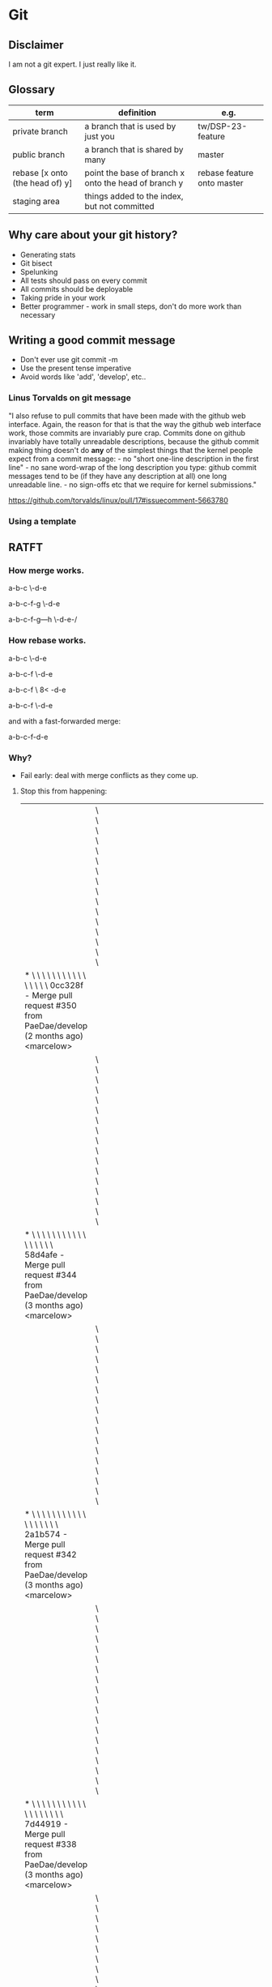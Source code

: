 * Git
** Disclaimer
   I am not a git expert. I just really like it.

** Glossary
   | term                            | definition                                           | e.g.                       |
   |---------------------------------+------------------------------------------------------+----------------------------|
   | private branch                  | a branch that is used by just you                    | tw/DSP-23-feature          |
   | public branch                   | a branch that is shared by many                      | master                     |
   | rebase [x onto (the head of) y] | point the base of branch x onto the head of branch y | rebase feature onto master |
   | staging area                    | things added to the index, but not committed         |                            |


** Why care about your git history?
   - Generating stats
   - Git bisect
   - Spelunking
   - All tests should pass on every commit
   - All commits should be deployable
   - Taking pride in your work
   - Better programmer - work in small steps, don't do more work than necessary

** Writing a good commit message
   - Don't ever use git commit -m
   - Use the present tense imperative
   - Avoid words like 'add', 'develop', etc..

*** Linus Torvalds on git message

"I also refuse to pull commits that have been made with the github web
interface. Again, the reason for that is that the way the github web
interface work, those commits are invariably pure crap. Commits done
on github invariably have totally unreadable descriptions, because the
github commit making thing doesn't do *any* of the simplest things
that the kernel people expect from a commit message: - no "short
one-line description in the first line" - no sane word-wrap of the
long description you type: github commit messages tend to be (if they
have any description at all) one long unreadable line. - no sign-offs
etc that we require for kernel submissions."

https://github.com/torvalds/linux/pull/17#issuecomment-5663780



*** Using a template

    # ~/.gitmessage


    # 50-character subject line
    #
    # 72-character wrapped longer description. This should answer:
    #
    # * Why was this change necessary?
    # * How does it address the problem?
    # * Are there any side effects?
    #
    # Include a link to the ticket, if any.


** RATFT
*** How merge works.

    a-b-c
         \-d-e

    a-b-c-f-g
         \-d-e

    a-b-c-f-g---h
         \-d-e-/

*** How rebase works.

    a-b-c
         \-d-e

    a-b-c-f
         \-d-e

    a-b-c-f
         \
         8<
           -d-e

    a-b-c-f
           \-d-e


    and with a fast-forwarded merge:

    a-b-c-f-d-e

*** Why?
    - Fail early: deal with merge conflicts as they come up.
**** Stop this from happening:
     |                                                                                                                                                                                         | \ \ \ \ \ \ \ \ \ \ \ \ \ \ \ \                                                                                                                                                                                                |   |   |   |   |   |   |   |   |   |   |   |   |   |   |   |   |   |   |   |   |   |   |   |   |   |   |   |   |   |   |   |   |   |   |   |   |   |   |   |   |   |   |   |   |   |   |   |   |   |   |                                                                                                                            |
     | * \ \ \ \ \ \ \ \ \ \ \ \ \ \ \ \   0cc328f - Merge pull request #350 from PaeDae/develop (2 months ago) <marcelow>                                                                     |                                                                                                                                                                                                                                |   |   |   |   |   |   |   |   |   |   |   |   |   |   |   |   |   |   |   |   |   |   |   |   |   |   |   |   |   |   |   |   |   |   |   |   |   |   |   |   |   |   |   |   |   |   |   |   |   |   |                                                                                                                            |
     |                                                                                                                                                                                         | \ \ \ \ \ \ \ \ \ \ \ \ \ \ \ \ \                                                                                                                                                                                              |   |   |   |   |   |   |   |   |   |   |   |   |   |   |   |   |   |   |   |   |   |   |   |   |   |   |   |   |   |   |   |   |   |   |   |   |   |   |   |   |   |   |   |   |   |   |   |   |   |   |                                                                                                                            |
     | * \ \ \ \ \ \ \ \ \ \ \ \ \ \ \ \ \   58d4afe - Merge pull request #344 from PaeDae/develop (3 months ago) <marcelow>                                                                   |                                                                                                                                                                                                                                |   |   |   |   |   |   |   |   |   |   |   |   |   |   |   |   |   |   |   |   |   |   |   |   |   |   |   |   |   |   |   |   |   |   |   |   |   |   |   |   |   |   |   |   |   |   |   |   |   |   |                                                                                                                            |
     |                                                                                                                                                                                         | \ \ \ \ \ \ \ \ \ \ \ \ \ \ \ \ \ \                                                                                                                                                                                            |   |   |   |   |   |   |   |   |   |   |   |   |   |   |   |   |   |   |   |   |   |   |   |   |   |   |   |   |   |   |   |   |   |   |   |   |   |   |   |   |   |   |   |   |   |   |   |   |   |   |                                                                                                                            |
     | * \ \ \ \ \ \ \ \ \ \ \ \ \ \ \ \ \ \   2a1b574 - Merge pull request #342 from PaeDae/develop (3 months ago) <marcelow>                                                                 |                                                                                                                                                                                                                                |   |   |   |   |   |   |   |   |   |   |   |   |   |   |   |   |   |   |   |   |   |   |   |   |   |   |   |   |   |   |   |   |   |   |   |   |   |   |   |   |   |   |   |   |   |   |   |   |   |   |                                                                                                                            |
     |                                                                                                                                                                                         | \ \ \ \ \ \ \ \ \ \ \ \ \ \ \ \ \ \ \                                                                                                                                                                                          |   |   |   |   |   |   |   |   |   |   |   |   |   |   |   |   |   |   |   |   |   |   |   |   |   |   |   |   |   |   |   |   |   |   |   |   |   |   |   |   |   |   |   |   |   |   |   |   |   |   |                                                                                                                            |
     | * \ \ \ \ \ \ \ \ \ \ \ \ \ \ \ \ \ \ \   7d44919 - Merge pull request #338 from PaeDae/develop (3 months ago) <marcelow>                                                               |                                                                                                                                                                                                                                |   |   |   |   |   |   |   |   |   |   |   |   |   |   |   |   |   |   |   |   |   |   |   |   |   |   |   |   |   |   |   |   |   |   |   |   |   |   |   |   |   |   |   |   |   |   |   |   |   |   |                                                                                                                            |
     |                                                                                                                                                                                         | \ \ \ \ \ \ \ \ \ \ \ \ \ \ \ \ \ \ \ \                                                                                                                                                                                        |   |   |   |   |   |   |   |   |   |   |   |   |   |   |   |   |   |   |   |   |   |   |   |   |   |   |   |   |   |   |   |   |   |   |   |   |   |   |   |   |   |   |   |   |   |   |   |   |   |   |                                                                                                                            |
     | * \ \ \ \ \ \ \ \ \ \ \ \ \ \ \ \ \ \ \ \   0517084 - Merge pull request #336 from PaeDae/develop (3 months ago) <marcelow>                                                             |                                                                                                                                                                                                                                |   |   |   |   |   |   |   |   |   |   |   |   |   |   |   |   |   |   |   |   |   |   |   |   |   |   |   |   |   |   |   |   |   |   |   |   |   |   |   |   |   |   |   |   |   |   |   |   |   |   |                                                                                                                            |
     |                                                                                                                                                                                         | \ \ \ \ \ \ \ \ \ \ \ \ \ \ \ \ \ \ \ \ \                                                                                                                                                                                      |   |   |   |   |   |   |   |   |   |   |   |   |   |   |   |   |   |   |   |   |   |   |   |   |   |   |   |   |   |   |   |   |   |   |   |   |   |   |   |   |   |   |   |   |   |   |   |   |   |   |                                                                                                                            |
     | * \ \ \ \ \ \ \ \ \ \ \ \ \ \ \ \ \ \ \ \ \   78f56c5 - Merge pull request #330 from PaeDae/develop (3 months ago) <marcelow>                                                           |                                                                                                                                                                                                                                |   |   |   |   |   |   |   |   |   |   |   |   |   |   |   |   |   |   |   |   |   |   |   |   |   |   |   |   |   |   |   |   |   |   |   |   |   |   |   |   |   |   |   |   |   |   |   |   |   |   |                                                                                                                            |
     |                                                                                                                                                                                         | \ \ \ \ \ \ \ \ \ \ \ \ \ \ \ \ \ \ \ \ \ \                                                                                                                                                                                    |   |   |   |   |   |   |   |   |   |   |   |   |   |   |   |   |   |   |   |   |   |   |   |   |   |   |   |   |   |   |   |   |   |   |   |   |   |   |   |   |   |   |   |   |   |   |   |   |   |   |                                                                                                                            |
     | * \ \ \ \ \ \ \ \ \ \ \ \ \ \ \ \ \ \ \ \ \ \   4fe00fa - Merge pull request #327 from PaeDae/develop (3 months ago) <marcelow>                                                         |                                                                                                                                                                                                                                |   |   |   |   |   |   |   |   |   |   |   |   |   |   |   |   |   |   |   |   |   |   |   |   |   |   |   |   |   |   |   |   |   |   |   |   |   |   |   |   |   |   |   |   |   |   |   |   |   |   |                                                                                                                            |
     |                                                                                                                                                                                         | \ \ \ \ \ \ \ \ \ \ \ \ \ \ \ \ \ \ \ \ \ \ \                                                                                                                                                                                  |   |   |   |   |   |   |   |   |   |   |   |   |   |   |   |   |   |   |   |   |   |   |   |   |   |   |   |   |   |   |   |   |   |   |   |   |   |   |   |   |   |   |   |   |   |   |   |   |   |   |                                                                                                                            |
     | * \ \ \ \ \ \ \ \ \ \ \ \ \ \ \ \ \ \ \ \ \ \ \   3329b9a - Merge pull request #325 from PaeDae/develop (3 months ago) <marcelow>                                                       |                                                                                                                                                                                                                                |   |   |   |   |   |   |   |   |   |   |   |   |   |   |   |   |   |   |   |   |   |   |   |   |   |   |   |   |   |   |   |   |   |   |   |   |   |   |   |   |   |   |   |   |   |   |   |   |   |   |                                                                                                                            |
     |                                                                                                                                                                                         | \ \ \ \ \ \ \ \ \ \ \ \ \ \ \ \ \ \ \ \ \ \ \ \                                                                                                                                                                                |   |   |   |   |   |   |   |   |   |   |   |   |   |   |   |   |   |   |   |   |   |   |   |   |   |   |   |   |   |   |   |   |   |   |   |   |   |   |   |   |   |   |   |   |   |   |   |   |   |   |                                                                                                                            |
     | * \ \ \ \ \ \ \ \ \ \ \ \ \ \ \ \ \ \ \ \ \ \ \ \   a2b6c20 - Merge pull request #323 from PaeDae/develop (3 months ago) <marcelow>                                                     |                                                                                                                                                                                                                                |   |   |   |   |   |   |   |   |   |   |   |   |   |   |   |   |   |   |   |   |   |   |   |   |   |   |   |   |   |   |   |   |   |   |   |   |   |   |   |   |   |   |   |   |   |   |   |   |   |   |                                                                                                                            |
     |                                                                                                                                                                                         | \ \ \ \ \ \ \ \ \ \ \ \ \ \ \ \ \ \ \ \ \ \ \ \ \                                                                                                                                                                              |   |   |   |   |   |   |   |   |   |   |   |   |   |   |   |   |   |   |   |   |   |   |   |   |   |   |   |   |   |   |   |   |   |   |   |   |   |   |   |   |   |   |   |   |   |   |   |   |   |   |                                                                                                                            |
     | * \ \ \ \ \ \ \ \ \ \ \ \ \ \ \ \ \ \ \ \ \ \ \ \ \   120301b - Merge pull request #321 from PaeDae/develop (3 months ago) <marcelow>                                                   |                                                                                                                                                                                                                                |   |   |   |   |   |   |   |   |   |   |   |   |   |   |   |   |   |   |   |   |   |   |   |   |   |   |   |   |   |   |   |   |   |   |   |   |   |   |   |   |   |   |   |   |   |   |   |   |   |   |                                                                                                                            |
     |                                                                                                                                                                                         | \ \ \ \ \ \ \ \ \ \ \ \ \ \ \ \ \ \ \ \ \ \ \ \ \ \                                                                                                                                                                            |   |   |   |   |   |   |   |   |   |   |   |   |   |   |   |   |   |   |   |   |   |   |   |   |   |   |   |   |   |   |   |   |   |   |   |   |   |   |   |   |   |   |   |   |   |   |   |   |   |   |                                                                                                                            |
     | * \ \ \ \ \ \ \ \ \ \ \ \ \ \ \ \ \ \ \ \ \ \ \ \ \ \   7a8202b - Merge pull request #319 from PaeDae/develop (3 months ago) <marcelow>                                                 |                                                                                                                                                                                                                                |   |   |   |   |   |   |   |   |   |   |   |   |   |   |   |   |   |   |   |   |   |   |   |   |   |   |   |   |   |   |   |   |   |   |   |   |   |   |   |   |   |   |   |   |   |   |   |   |   |   |                                                                                                                            |
     |                                                                                                                                                                                         | \ \ \ \ \ \ \ \ \ \ \ \ \ \ \ \ \ \ \ \ \ \ \ \ \ \ \                                                                                                                                                                          |   |   |   |   |   |   |   |   |   |   |   |   |   |   |   |   |   |   |   |   |   |   |   |   |   |   |   |   |   |   |   |   |   |   |   |   |   |   |   |   |   |   |   |   |   |   |   |   |   |   |                                                                                                                            |
     | * \ \ \ \ \ \ \ \ \ \ \ \ \ \ \ \ \ \ \ \ \ \ \ \ \ \ \   6d7bd8f - Merge pull request #317 from PaeDae/develop (3 months ago) <marcelow>                                               |                                                                                                                                                                                                                                |   |   |   |   |   |   |   |   |   |   |   |   |   |   |   |   |   |   |   |   |   |   |   |   |   |   |   |   |   |   |   |   |   |   |   |   |   |   |   |   |   |   |   |   |   |   |   |   |   |   |                                                                                                                            |
     |                                                                                                                                                                                         | \ \ \ \ \ \ \ \ \ \ \ \ \ \ \ \ \ \ \ \ \ \ \ \ \ \ \ \                                                                                                                                                                        |   |   |   |   |   |   |   |   |   |   |   |   |   |   |   |   |   |   |   |   |   |   |   |   |   |   |   |   |   |   |   |   |   |   |   |   |   |   |   |   |   |   |   |   |   |   |   |   |   |   |                                                                                                                            |
     | * \ \ \ \ \ \ \ \ \ \ \ \ \ \ \ \ \ \ \ \ \ \ \ \ \ \ \ \   63e29dc - Merge pull request #315 from PaeDae/develop (3 months ago) <marcelow>                                             |                                                                                                                                                                                                                                |   |   |   |   |   |   |   |   |   |   |   |   |   |   |   |   |   |   |   |   |   |   |   |   |   |   |   |   |   |   |   |   |   |   |   |   |   |   |   |   |   |   |   |   |   |   |   |   |   |   |                                                                                                                            |
     |                                                                                                                                                                                         | \ \ \ \ \ \ \ \ \ \ \ \ \ \ \ \ \ \ \ \ \ \ \ \ \ \ \ \ \                                                                                                                                                                      |   |   |   |   |   |   |   |   |   |   |   |   |   |   |   |   |   |   |   |   |   |   |   |   |   |   |   |   |   |   |   |   |   |   |   |   |   |   |   |   |   |   |   |   |   |   |   |   |   |   |                                                                                                                            |
     | * \ \ \ \ \ \ \ \ \ \ \ \ \ \ \ \ \ \ \ \ \ \ \ \ \ \ \ \ \   b95d324 - Merge pull request #313 from PaeDae/develop (3 months ago) <marcelow>                                           |                                                                                                                                                                                                                                |   |   |   |   |   |   |   |   |   |   |   |   |   |   |   |   |   |   |   |   |   |   |   |   |   |   |   |   |   |   |   |   |   |   |   |   |   |   |   |   |   |   |   |   |   |   |   |   |   |   |                                                                                                                            |
     |                                                                                                                                                                                         | \ \ \ \ \ \ \ \ \ \ \ \ \ \ \ \ \ \ \ \ \ \ \ \ \ \ \ \ \ \                                                                                                                                                                    |   |   |   |   |   |   |   |   |   |   |   |   |   |   |   |   |   |   |   |   |   |   |   |   |   |   |   |   |   |   |   |   |   |   |   |   |   |   |   |   |   |   |   |   |   |   |   |   |   |   |                                                                                                                            |
     | * \ \ \ \ \ \ \ \ \ \ \ \ \ \ \ \ \ \ \ \ \ \ \ \ \ \ \ \ \ \   490b649 - Merge pull request #311 from PaeDae/develop (3 months ago) <marcelow>                                         |                                                                                                                                                                                                                                |   |   |   |   |   |   |   |   |   |   |   |   |   |   |   |   |   |   |   |   |   |   |   |   |   |   |   |   |   |   |   |   |   |   |   |   |   |   |   |   |   |   |   |   |   |   |   |   |   |   |                                                                                                                            |
     |                                                                                                                                                                                         | \ \ \ \ \ \ \ \ \ \ \ \ \ \ \ \ \ \ \ \ \ \ \ \ \ \ \ \ \ \ \                                                                                                                                                                  |   |   |   |   |   |   |   |   |   |   |   |   |   |   |   |   |   |   |   |   |   |   |   |   |   |   |   |   |   |   |   |   |   |   |   |   |   |   |   |   |   |   |   |   |   |   |   |   |   |   |                                                                                                                            |
     | * \ \ \ \ \ \ \ \ \ \ \ \ \ \ \ \ \ \ \ \ \ \ \ \ \ \ \ \ \ \ \   343d764 - Merge pull request #310 from PaeDae/develop (3 months ago) <marcelow>                                       |                                                                                                                                                                                                                                |   |   |   |   |   |   |   |   |   |   |   |   |   |   |   |   |   |   |   |   |   |   |   |   |   |   |   |   |   |   |   |   |   |   |   |   |   |   |   |   |   |   |   |   |   |   |   |   |   |   |                                                                                                                            |
     |                                                                                                                                                                                         | \ \ \ \ \ \ \ \ \ \ \ \ \ \ \ \ \ \ \ \ \ \ \ \ \ \ \ \ \ \ \ \                                                                                                                                                                |   |   |   |   |   |   |   |   |   |   |   |   |   |   |   |   |   |   |   |   |   |   |   |   |   |   |   |   |   |   |   |   |   |   |   |   |   |   |   |   |   |   |   |   |   |   |   |   |   |   |                                                                                                                            |
     | * \ \ \ \ \ \ \ \ \ \ \ \ \ \ \ \ \ \ \ \ \ \ \ \ \ \ \ \ \ \ \ \   0050583 - Merge pull request #307 from PaeDae/develop (3 months ago) <marcelow>                                     |                                                                                                                                                                                                                                |   |   |   |   |   |   |   |   |   |   |   |   |   |   |   |   |   |   |   |   |   |   |   |   |   |   |   |   |   |   |   |   |   |   |   |   |   |   |   |   |   |   |   |   |   |   |   |   |   |   |                                                                                                                            |
     |                                                                                                                                                                                         | \ \ \ \ \ \ \ \ \ \ \ \ \ \ \ \ \ \ \ \ \ \ \ \ \ \ \ \ \ \ \ \ \                                                                                                                                                              |   |   |   |   |   |   |   |   |   |   |   |   |   |   |   |   |   |   |   |   |   |   |   |   |   |   |   |   |   |   |   |   |   |   |   |   |   |   |   |   |   |   |   |   |   |   |   |   |   |   |                                                                                                                            |
     | * \ \ \ \ \ \ \ \ \ \ \ \ \ \ \ \ \ \ \ \ \ \ \ \ \ \ \ \ \ \ \ \ \   77244ee - Merge pull request #305 from PaeDae/develop (3 months ago) <marcelow>                                   |                                                                                                                                                                                                                                |   |   |   |   |   |   |   |   |   |   |   |   |   |   |   |   |   |   |   |   |   |   |   |   |   |   |   |   |   |   |   |   |   |   |   |   |   |   |   |   |   |   |   |   |   |   |   |   |   |   |                                                                                                                            |
     |                                                                                                                                                                                         | \ \ \ \ \ \ \ \ \ \ \ \ \ \ \ \ \ \ \ \ \ \ \ \ \ \ \ \ \ \ \ \ \ \                                                                                                                                                            |   |   |   |   |   |   |   |   |   |   |   |   |   |   |   |   |   |   |   |   |   |   |   |   |   |   |   |   |   |   |   |   |   |   |   |   |   |   |   |   |   |   |   |   |   |   |   |   |   |   |                                                                                                                            |
     | * \ \ \ \ \ \ \ \ \ \ \ \ \ \ \ \ \ \ \ \ \ \ \ \ \ \ \ \ \ \ \ \ \ \   f8f924d - Merge pull request #296 from PaeDae/develop (3 months ago) <marcelow>                                 |                                                                                                                                                                                                                                |   |   |   |   |   |   |   |   |   |   |   |   |   |   |   |   |   |   |   |   |   |   |   |   |   |   |   |   |   |   |   |   |   |   |   |   |   |   |   |   |   |   |   |   |   |   |   |   |   |   |                                                                                                                            |
     |                                                                                                                                                                                         | \ \ \ \ \ \ \ \ \ \ \ \ \ \ \ \ \ \ \ \ \ \ \ \ \ \ \ \ \ \ \ \ \ \ \                                                                                                                                                          |   |   |   |   |   |   |   |   |   |   |   |   |   |   |   |   |   |   |   |   |   |   |   |   |   |   |   |   |   |   |   |   |   |   |   |   |   |   |   |   |   |   |   |   |   |   |   |   |   |   |                                                                                                                            |
     | * \ \ \ \ \ \ \ \ \ \ \ \ \ \ \ \ \ \ \ \ \ \ \ \ \ \ \ \ \ \ \ \ \ \ \   0044715 - Merge pull request #294 from PaeDae/develop (3 months ago) <marcelow>                               |                                                                                                                                                                                                                                |   |   |   |   |   |   |   |   |   |   |   |   |   |   |   |   |   |   |   |   |   |   |   |   |   |   |   |   |   |   |   |   |   |   |   |   |   |   |   |   |   |   |   |   |   |   |   |   |   |   |                                                                                                                            |
     |                                                                                                                                                                                         | \ \ \ \ \ \ \ \ \ \ \ \ \ \ \ \ \ \ \ \ \ \ \ \ \ \ \ \ \ \ \ \ \ \ \ \                                                                                                                                                        |   |   |   |   |   |   |   |   |   |   |   |   |   |   |   |   |   |   |   |   |   |   |   |   |   |   |   |   |   |   |   |   |   |   |   |   |   |   |   |   |   |   |   |   |   |   |   |   |   |   |                                                                                                                            |
     | * \ \ \ \ \ \ \ \ \ \ \ \ \ \ \ \ \ \ \ \ \ \ \ \ \ \ \ \ \ \ \ \ \ \ \ \   a299f35 - Merge pull request #290 from PaeDae/develop (3 months ago) <marcelow>                             |                                                                                                                                                                                                                                |   |   |   |   |   |   |   |   |   |   |   |   |   |   |   |   |   |   |   |   |   |   |   |   |   |   |   |   |   |   |   |   |   |   |   |   |   |   |   |   |   |   |   |   |   |   |   |   |   |   |                                                                                                                            |
     |                                                                                                                                                                                         | \ \ \ \ \ \ \ \ \ \ \ \ \ \ \ \ \ \ \ \ \ \ \ \ \ \ \ \ \ \ \ \ \ \ \ \ \                                                                                                                                                      |   |   |   |   |   |   |   |   |   |   |   |   |   |   |   |   |   |   |   |   |   |   |   |   |   |   |   |   |   |   |   |   |   |   |   |   |   |   |   |   |   |   |   |   |   |   |   |   |   |   |                                                                                                                            |
     | * \ \ \ \ \ \ \ \ \ \ \ \ \ \ \ \ \ \ \ \ \ \ \ \ \ \ \ \ \ \ \ \ \ \ \ \ \   dabf010 - Merge pull request #284 from PaeDae/develop (3 months ago) <marcelow>                           |                                                                                                                                                                                                                                |   |   |   |   |   |   |   |   |   |   |   |   |   |   |   |   |   |   |   |   |   |   |   |   |   |   |   |   |   |   |   |   |   |   |   |   |   |   |   |   |   |   |   |   |   |   |   |   |   |   |                                                                                                                            |
     |                                                                                                                                                                                         | \ \ \ \ \ \ \ \ \ \ \ \ \ \ \ \ \ \ \ \ \ \ \ \ \ \ \ \ \ \ \ \ \ \ \ \ \ \                                                                                                                                                    |   |   |   |   |   |   |   |   |   |   |   |   |   |   |   |   |   |   |   |   |   |   |   |   |   |   |   |   |   |   |   |   |   |   |   |   |   |   |   |   |   |   |   |   |   |   |   |   |   |   |                                                                                                                            |
     | * \ \ \ \ \ \ \ \ \ \ \ \ \ \ \ \ \ \ \ \ \ \ \ \ \ \ \ \ \ \ \ \ \ \ \ \ \ \   688b2ab - Merge pull request #280 from PaeDae/develop (3 months ago) <marcelow>                         |                                                                                                                                                                                                                                |   |   |   |   |   |   |   |   |   |   |   |   |   |   |   |   |   |   |   |   |   |   |   |   |   |   |   |   |   |   |   |   |   |   |   |   |   |   |   |   |   |   |   |   |   |   |   |   |   |   |                                                                                                                            |
     |                                                                                                                                                                                         | \ \ \ \ \ \ \ \ \ \ \ \ \ \ \ \ \ \ \ \ \ \ \ \ \ \ \ \ \ \ \ \ \ \ \ \ \ \ \                                                                                                                                                  |   |   |   |   |   |   |   |   |   |   |   |   |   |   |   |   |   |   |   |   |   |   |   |   |   |   |   |   |   |   |   |   |   |   |   |   |   |   |   |   |   |   |   |   |   |   |   |   |   |   |                                                                                                                            |
     | * \ \ \ \ \ \ \ \ \ \ \ \ \ \ \ \ \ \ \ \ \ \ \ \ \ \ \ \ \ \ \ \ \ \ \ \ \ \ \   bb298c2 - Merge pull request #276 from PaeDae/develop (3 months ago) <marcelow>                       |                                                                                                                                                                                                                                |   |   |   |   |   |   |   |   |   |   |   |   |   |   |   |   |   |   |   |   |   |   |   |   |   |   |   |   |   |   |   |   |   |   |   |   |   |   |   |   |   |   |   |   |   |   |   |   |   |   |                                                                                                                            |
     |                                                                                                                                                                                         | \ \ \ \ \ \ \ \ \ \ \ \ \ \ \ \ \ \ \ \ \ \ \ \ \ \ \ \ \ \ \ \ \ \ \ \ \ \ \ \                                                                                                                                                |   |   |   |   |   |   |   |   |   |   |   |   |   |   |   |   |   |   |   |   |   |   |   |   |   |   |   |   |   |   |   |   |   |   |   |   |   |   |   |   |   |   |   |   |   |   |   |   |   |   |                                                                                                                            |
     | * \ \ \ \ \ \ \ \ \ \ \ \ \ \ \ \ \ \ \ \ \ \ \ \ \ \ \ \ \ \ \ \ \ \ \ \ \ \ \ \   5577d55 - Merge pull request #273 from PaeDae/develop (3 months ago) <marcelow>                     |                                                                                                                                                                                                                                |   |   |   |   |   |   |   |   |   |   |   |   |   |   |   |   |   |   |   |   |   |   |   |   |   |   |   |   |   |   |   |   |   |   |   |   |   |   |   |   |   |   |   |   |   |   |   |   |   |   |                                                                                                                            |
     |                                                                                                                                                                                         | \ \ \ \ \ \ \ \ \ \ \ \ \ \ \ \ \ \ \ \ \ \ \ \ \ \ \ \ \ \ \ \ \ \ \ \ \ \ \ \ \                                                                                                                                              |   |   |   |   |   |   |   |   |   |   |   |   |   |   |   |   |   |   |   |   |   |   |   |   |   |   |   |   |   |   |   |   |   |   |   |   |   |   |   |   |   |   |   |   |   |   |   |   |   |   |                                                                                                                            |
     | * \ \ \ \ \ \ \ \ \ \ \ \ \ \ \ \ \ \ \ \ \ \ \ \ \ \ \ \ \ \ \ \ \ \ \ \ \ \ \ \ \   3bfc58a - Merge pull request #272 from PaeDae/develop (3 months ago) <marcelow>                   |                                                                                                                                                                                                                                |   |   |   |   |   |   |   |   |   |   |   |   |   |   |   |   |   |   |   |   |   |   |   |   |   |   |   |   |   |   |   |   |   |   |   |   |   |   |   |   |   |   |   |   |   |   |   |   |   |   |                                                                                                                            |
     |                                                                                                                                                                                         | \ \ \ \ \ \ \ \ \ \ \ \ \ \ \ \ \ \ \ \ \ \ \ \ \ \ \ \ \ \ \ \ \ \ \ \ \ \ \ \ \ \                                                                                                                                            |   |   |   |   |   |   |   |   |   |   |   |   |   |   |   |   |   |   |   |   |   |   |   |   |   |   |   |   |   |   |   |   |   |   |   |   |   |   |   |   |   |   |   |   |   |   |   |   |   |   |                                                                                                                            |
     | * \ \ \ \ \ \ \ \ \ \ \ \ \ \ \ \ \ \ \ \ \ \ \ \ \ \ \ \ \ \ \ \ \ \ \ \ \ \ \ \ \ \   6f7714e - Merge pull request #268 from PaeDae/develop (3 months ago) <marcelow>                 |                                                                                                                                                                                                                                |   |   |   |   |   |   |   |   |   |   |   |   |   |   |   |   |   |   |   |   |   |   |   |   |   |   |   |   |   |   |   |   |   |   |   |   |   |   |   |   |   |   |   |   |   |   |   |   |   |   |                                                                                                                            |
     |                                                                                                                                                                                         | \ \ \ \ \ \ \ \ \ \ \ \ \ \ \ \ \ \ \ \ \ \ \ \ \ \ \ \ \ \ \ \ \ \ \ \ \ \ \ \ \ \ \                                                                                                                                          |   |   |   |   |   |   |   |   |   |   |   |   |   |   |   |   |   |   |   |   |   |   |   |   |   |   |   |   |   |   |   |   |   |   |   |   |   |   |   |   |   |   |   |   |   |   |   |   |   |   |                                                                                                                            |
     | * \ \ \ \ \ \ \ \ \ \ \ \ \ \ \ \ \ \ \ \ \ \ \ \ \ \ \ \ \ \ \ \ \ \ \ \ \ \ \ \ \ \ \   b725c27 - Merge pull request #267 from PaeDae/develop (3 months ago) <marcelow>               |                                                                                                                                                                                                                                |   |   |   |   |   |   |   |   |   |   |   |   |   |   |   |   |   |   |   |   |   |   |   |   |   |   |   |   |   |   |   |   |   |   |   |   |   |   |   |   |   |   |   |   |   |   |   |   |   |   |                                                                                                                            |
     |                                                                                                                                                                                         | \ \ \ \ \ \ \ \ \ \ \ \ \ \ \ \ \ \ \ \ \ \ \ \ \ \ \ \ \ \ \ \ \ \ \ \ \ \ \ \ \ \ \ \                                                                                                                                        |   |   |   |   |   |   |   |   |   |   |   |   |   |   |   |   |   |   |   |   |   |   |   |   |   |   |   |   |   |   |   |   |   |   |   |   |   |   |   |   |   |   |   |   |   |   |   |   |   |   |                                                                                                                            |
     | * \ \ \ \ \ \ \ \ \ \ \ \ \ \ \ \ \ \ \ \ \ \ \ \ \ \ \ \ \ \ \ \ \ \ \ \ \ \ \ \ \ \ \ \   cb6474e - Merge pull request #260 from PaeDae/develop (4 months ago) <marcelow>             |                                                                                                                                                                                                                                |   |   |   |   |   |   |   |   |   |   |   |   |   |   |   |   |   |   |   |   |   |   |   |   |   |   |   |   |   |   |   |   |   |   |   |   |   |   |   |   |   |   |   |   |   |   |   |   |   |   |                                                                                                                            |
     |                                                                                                                                                                                         | \ \ \ \ \ \ \ \ \ \ \ \ \ \ \ \ \ \ \ \ \ \ \ \ \ \ \ \ \ \ \ \ \ \ \ \ \ \ \ \ \ \ \ \ \                                                                                                                                      |   |   |   |   |   |   |   |   |   |   |   |   |   |   |   |   |   |   |   |   |   |   |   |   |   |   |   |   |   |   |   |   |   |   |   |   |   |   |   |   |   |   |   |   |   |   |   |   |   |   |                                                                                                                            |
     | * \ \ \ \ \ \ \ \ \ \ \ \ \ \ \ \ \ \ \ \ \ \ \ \ \ \ \ \ \ \ \ \ \ \ \ \ \ \ \ \ \ \ \ \ \   c4ce6a3 - Merge pull request #243 from PaeDae/develop (4 months ago) <marcelow>           |                                                                                                                                                                                                                                |   |   |   |   |   |   |   |   |   |   |   |   |   |   |   |   |   |   |   |   |   |   |   |   |   |   |   |   |   |   |   |   |   |   |   |   |   |   |   |   |   |   |   |   |   |   |   |   |   |   |                                                                                                                            |
     |                                                                                                                                                                                         | \ \ \ \ \ \ \ \ \ \ \ \ \ \ \ \ \ \ \ \ \ \ \ \ \ \ \ \ \ \ \ \ \ \ \ \ \ \ \ \ \ \ \ \ \ \                                                                                                                                    |   |   |   |   |   |   |   |   |   |   |   |   |   |   |   |   |   |   |   |   |   |   |   |   |   |   |   |   |   |   |   |   |   |   |   |   |   |   |   |   |   |   |   |   |   |   |   |   |   |   |                                                                                                                            |
     | * \ \ \ \ \ \ \ \ \ \ \ \ \ \ \ \ \ \ \ \ \ \ \ \ \ \ \ \ \ \ \ \ \ \ \ \ \ \ \ \ \ \ \ \ \ \   50e2010 - Merge pull request #240 from PaeDae/develop (4 months ago) <marcelow>         |                                                                                                                                                                                                                                |   |   |   |   |   |   |   |   |   |   |   |   |   |   |   |   |   |   |   |   |   |   |   |   |   |   |   |   |   |   |   |   |   |   |   |   |   |   |   |   |   |   |   |   |   |   |   |   |   |   |                                                                                                                            |
     |                                                                                                                                                                                         | \ \ \ \ \ \ \ \ \ \ \ \ \ \ \ \ \ \ \ \ \ \ \ \ \ \ \ \ \ \ \ \ \ \ \ \ \ \ \ \ \ \ \ \ \ \ \                                                                                                                                  |   |   |   |   |   |   |   |   |   |   |   |   |   |   |   |   |   |   |   |   |   |   |   |   |   |   |   |   |   |   |   |   |   |   |   |   |   |   |   |   |   |   |   |   |   |   |   |   |   |   |                                                                                                                            |
     | * \ \ \ \ \ \ \ \ \ \ \ \ \ \ \ \ \ \ \ \ \ \ \ \ \ \ \ \ \ \ \ \ \ \ \ \ \ \ \ \ \ \ \ \ \ \ \   f251438 - Merge pull request #239 from PaeDae/develop (4 months ago) <marcelow>       |                                                                                                                                                                                                                                |   |   |   |   |   |   |   |   |   |   |   |   |   |   |   |   |   |   |   |   |   |   |   |   |   |   |   |   |   |   |   |   |   |   |   |   |   |   |   |   |   |   |   |   |   |   |   |   |   |   |                                                                                                                            |
     |                                                                                                                                                                                         | \ \ \ \ \ \ \ \ \ \ \ \ \ \ \ \ \ \ \ \ \ \ \ \ \ \ \ \ \ \ \ \ \ \ \ \ \ \ \ \ \ \ \ \ \ \ \ \                                                                                                                                |   |   |   |   |   |   |   |   |   |   |   |   |   |   |   |   |   |   |   |   |   |   |   |   |   |   |   |   |   |   |   |   |   |   |   |   |   |   |   |   |   |   |   |   |   |   |   |   |   |   |                                                                                                                            |
     | * \ \ \ \ \ \ \ \ \ \ \ \ \ \ \ \ \ \ \ \ \ \ \ \ \ \ \ \ \ \ \ \ \ \ \ \ \ \ \ \ \ \ \ \ \ \ \ \   be821e5 - Merge pull request #237 from PaeDae/develop (4 months ago) <marcelow>     |                                                                                                                                                                                                                                |   |   |   |   |   |   |   |   |   |   |   |   |   |   |   |   |   |   |   |   |   |   |   |   |   |   |   |   |   |   |   |   |   |   |   |   |   |   |   |   |   |   |   |   |   |   |   |   |   |   |                                                                                                                            |
     |                                                                                                                                                                                         | \ \ \ \ \ \ \ \ \ \ \ \ \ \ \ \ \ \ \ \ \ \ \ \ \ \ \ \ \ \ \ \ \ \ \ \ \ \ \ \ \ \ \ \ \ \ \ \ \                                                                                                                              |   |   |   |   |   |   |   |   |   |   |   |   |   |   |   |   |   |   |   |   |   |   |   |   |   |   |   |   |   |   |   |   |   |   |   |   |   |   |   |   |   |   |   |   |   |   |   |   |   |   |                                                                                                                            |
     | * \ \ \ \ \ \ \ \ \ \ \ \ \ \ \ \ \ \ \ \ \ \ \ \ \ \ \ \ \ \ \ \ \ \ \ \ \ \ \ \ \ \ \ \ \ \ \ \ \   7dce8eb - Merge pull request #236 from PaeDae/develop (4 months ago) <marcelow>   |                                                                                                                                                                                                                                |   |   |   |   |   |   |   |   |   |   |   |   |   |   |   |   |   |   |   |   |   |   |   |   |   |   |   |   |   |   |   |   |   |   |   |   |   |   |   |   |   |   |   |   |   |   |   |   |   |   |                                                                                                                            |
     |                                                                                                                                                                                         | \ \ \ \ \ \ \ \ \ \ \ \ \ \ \ \ \ \ \ \ \ \ \ \ \ \ \ \ \ \ \ \ \ \ \ \ \ \ \ \ \ \ \ \ \ \ \ \ \ \                                                                                                                            |   |   |   |   |   |   |   |   |   |   |   |   |   |   |   |   |   |   |   |   |   |   |   |   |   |   |   |   |   |   |   |   |   |   |   |   |   |   |   |   |   |   |   |   |   |   |   |   |   |   |                                                                                                                            |
     | * \ \ \ \ \ \ \ \ \ \ \ \ \ \ \ \ \ \ \ \ \ \ \ \ \ \ \ \ \ \ \ \ \ \ \ \ \ \ \ \ \ \ \ \ \ \ \ \ \ \   6947422 - Merge pull request #234 from PaeDae/develop (4 months ago) <marcelow> |                                                                                                                                                                                                                                |   |   |   |   |   |   |   |   |   |   |   |   |   |   |   |   |   |   |   |   |   |   |   |   |   |   |   |   |   |   |   |   |   |   |   |   |   |   |   |   |   |   |   |   |   |   |   |   |   |   |                                                                                                                            |
     |                                                                                                                                                                                         | \ \ \ \ \ \ \ \ \ \ \ \ \ \ \ \ \ \ \ \ \ \ \ \ \ \ \ \ \ \ \ \ \ \ \ \ \ \ \ \ \ \ \ \ \ \ \ \ \ \ \                                                                                                                          |   |   |   |   |   |   |   |   |   |   |   |   |   |   |   |   |   |   |   |   |   |   |   |   |   |   |   |   |   |   |   |   |   |   |   |   |   |   |   |   |   |   |   |   |   |   |   |   |   |   |                                                                                                                            |
     *                                                                                                                                                                                       | \ \ \ \ \ \ \ \ \ \ \ \ \ \ \ \ \ \ \ \ \ \ \ \ \ \ \ \ \ \ \ \ \ \ \ \ \ \ \ \ \ \ \ \ \ \ \ \ \ \ \   4b262fc - Merge pull request #402 from PaeDae/aw/improvement/change-the-angular-apps-endpoint (5 weeks ago) <marcelow> |   |   |   |   |   |   |   |   |   |   |   |   |   |   |   |   |   |   |   |   |   |   |   |   |   |   |   |   |   |   |   |   |   |   |   |   |   |   |   |   |   |   |   |   |   |   |   |   |   |   |                                                                                                                            |
     | \ \ \ \ \ \ \ \ \ \ \ \ \ \ \ \ \ \ \ \ \ \ \ \ \ \ \ \ \ \ \ \ \ \ \ \ \ \ \ \ \ \ \ \ \ \ \ \ \ \ \ \ \ |   |   |   |   |   |   |   |   |   |   |   |   |   |   |   |   |   |   |   |   |   |   |   |   |   |   |   |   |   |   |   |   |   |   |   |   |   |   |   |   |   |   |   |   |   |   |   |   |   |   |   |                                                                                                                            |
     | *                                                                                                         |   |   |   |   |   |   |   |   |   |   |   |   |   |   |   |   |   |   |   |   |   |   |   |   |   |   |   |   |   |   |   |   |   |   |   |   |   |   |   |   |   |   |   |   |   |   |   |   |   |   |   | eefb9b6 - renames the dashboard name parameter to slug in the dashboards controller (5 weeks ago) <Andreas Wiermann Casas> |
     | *                                                                                                         |   |   |   |   |   |   |   |   |   |   |   |   |   |   |   |   |   |   |   |   |   |   |   |   |   |   |   |   |   |   |   |   |   |   |   |   |   |   |   |   |   |   |   |   |   |   |   |   |   |   |   | 358d1af - changes the variable name in the dashboards controller tests (5 weeks ago) <Andreas Wiermann Casas>              |
     | *                                                                                                         |   |   |   |   |   |   |   |   |   |   |   |   |   |   |   |   |   |   |   |   |   |   |   |   |   |   |   |   |   |   |   |   |   |   |   |   |   |   |   |   |   |   |   |   |   |   |   |   |   |   |   | 7c77eb6 - changes the variable name in the dashboards controller tests (5 weeks ago) <Andreas Wiermann Casas>              |
     | *                                                                                                         |   |   |   |   |   |   |   |   |   |   |   |   |   |   |   |   |   |   |   |   |   |   |   |   |   |   |   |   |   |   |   |   |   |   |   |   |   |   |   |   |   |   |   |   |   |   |   |   |   |   |   | 56cc475 - improves the management view (5 weeks ago) <Andreas Wiermann Casas>                                              |
     | *                                                                                                         |   |   |   |   |   |   |   |   |   |   |   |   |   |   |   |   |   |   |   |   |   |   |   |   |   |   |   |   |   |   |   |   |   |   |   |   |   |   |   |   |   |   |   |   |   |   |   |   |   |   |   | 7eb3eb8 - adds rspec tests for the dashboard controller (5 weeks ago) <Andreas Wiermann Casas>                             |
     | *                                                                                                         |   |   |   |   |   |   |   |   |   |   |   |   |   |   |   |   |   |   |   |   |   |   |   |   |   |   |   |   |   |   |   |   |   |   |   |   |   |   |   |   |   |   |   |   |   |   |   |   |   |   |   | d94d383 - updates the cucumber tests to use the new routes (5 weeks ago) <Andreas Wiermann Casas>                          |
     | *                                                                                                         |   |   |   |   |   |   |   |   |   |   |   |   |   |   |   |   |   |   |   |   |   |   |   |   |   |   |   |   |   |   |   |   |   |   |   |   |   |   |   |   |   |   |   |   |   |   |   |   |   |   |   | a230c64 - removes old dashboard controllers (5 weeks ago) <Andreas Wiermann Casas>                                         |
     |                                                                                                           |   |   |   |   |   |   |   |   |   |   |   |   |   |   |   |   |   |   |   |   |   |   |   |   |   |   |   |   |   |   |   |   |   |   |   |   |   |   |   |   |   |   |   |   |   |   |   |   |   |   |   |                                                                                                                            |
     |                                                                                                           |   |   |   |   |   |   |   |   |   |   |   |   |   |   |   |   |   |   |   |   |   |   |   |   |   |   |   |   |   |   |   |   |   |   |   |   |   |   |   |   |   |   |   |   |   |   |   |   |   |   |   |                                                                                                                            |

** Interactive Rebasing
   Take a meat cleaver to your history:

   - Smash commits onto other commits (squash trivial commits)
   - Go back and edit older commits
   - Kill commits
   - Reorder commits

*** Focus on writing 1 really good commit message, or a few

    * d58b2b8 -  More whitespace (2 days ago) <Tim Wade>
    * 717db0c -  Fix whitespace (2 days ago) <Tim Wade>
    * d743911 -  Implement feature y (2 days ago) <Tim Wade>
    * fef4aa7 -  Fix typo in typo fix (3 days ago) <Tim Wade>
    * 6d73017 -  Fix typo (3 days ago) <Tim Wade>
    * 6cc0ef6 -  Fix broken tests (3 days ago) <Tim Wade>
    * 29ae2d8 -  Implement feature x (3 days ago) <Tim Wade>

** Aliasing

   | alias  | =                                                                                                     |
   |--------+-------------------------------------------------------------------------------------------------------|
   | g      | git                                                                                                   |
   | g a    | git add                                                                                               |
   | g aa   | git add -u && git add . && git status                                                                 |
   | g s    | git status                                                                                            |
   | g co   | git checkout                                                                                          |
   | g ci   | git commit                                                                                            |
   | g wip  | git add -A && git commit -m "wip"                                                                     |
   | g up   | git fetch origin && git rebase origin/master                                                          |
   | g ir   | git rebase -i origin/master                                                                           |
   | g done | git fetch && git rebase origin/master && git checkout master && git merge @{-1} --ff-only && git push |
   | g rmb  | git branch -d $1 && git push --delete origin $1                                                       |

** Some useful commands
*** bisect
    - git bisect start
    - git bisect good <hash>
    - git bisect bad <hash>
    - git bisect good
    - git bisect bad
    - git bisect run rspec spec/features/my_broken_spec.rb
*** revert
    - git revert <hash>
    - git revert -m 1 <merge hash>
*** reset
    - git reset --hard
    - git reset --hard
*** add
    - git add -p/--patch
*** push
    - git push origin :<branch name>
*** blame
    - git blame path/to/file
*** cherry-pick
    - git cherry-pick <hash>
*** ranges
** References

   1. Linus Torvalds tech talk
   2. Think Like a Git
   3. Thoughtbot rebase like a boss
   4. Git ready
